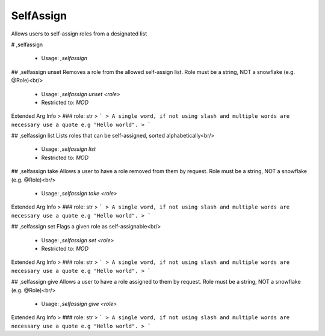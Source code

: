 SelfAssign
==========

Allows users to self-assign roles from a designated list

# ,selfassign

 - Usage: `,selfassign`


## ,selfassign unset
Removes a role from the allowed self-assign list. Role must be a string, NOT a snowflake (e.g. @Role)<br/>
 - Usage: `,selfassign unset <role>`
 - Restricted to: `MOD`
Extended Arg Info
> ### role: str
> ```
> A single word, if not using slash and multiple words are necessary use a quote e.g "Hello world".
> ```


## ,selfassign list
Lists roles that can be self-assigned, sorted alphabetically<br/>
 - Usage: `,selfassign list`
 - Restricted to: `MOD`


## ,selfassign take
Allows a user to have a role removed from them by request. Role must be a string, NOT a snowflake (e.g. @Role)<br/>
 - Usage: `,selfassign take <role>`
Extended Arg Info
> ### role: str
> ```
> A single word, if not using slash and multiple words are necessary use a quote e.g "Hello world".
> ```


## ,selfassign set
Flags a given role as self-assignable<br/>
 - Usage: `,selfassign set <role>`
 - Restricted to: `MOD`
Extended Arg Info
> ### role: str
> ```
> A single word, if not using slash and multiple words are necessary use a quote e.g "Hello world".
> ```


## ,selfassign give
Allows a user to have a role assigned to them by request. Role must be a string, NOT a snowflake (e.g. @Role)<br/>
 - Usage: `,selfassign give <role>`
Extended Arg Info
> ### role: str
> ```
> A single word, if not using slash and multiple words are necessary use a quote e.g "Hello world".
> ```


